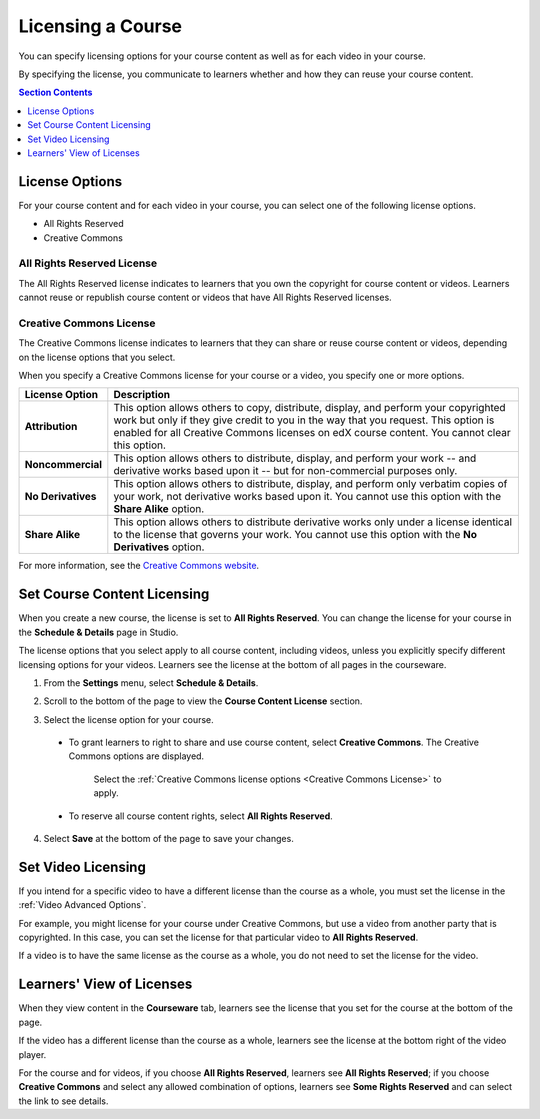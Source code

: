 .. _Licensing a Course:

######################################################
Licensing a Course
######################################################

You can specify licensing options for your course content as well as for each
video in your course.

By specifying the license, you communicate to learners whether and how they can
reuse your course content.

.. contents:: Section Contents
  :local:
  :depth: 1

.. _License Options:

*************************************
License Options
*************************************

For your course content and for each video in your course, you can select one
of the following license options.

* All Rights Reserved
* Creative Commons

.. _All Rights Reserved License:

====================================
All Rights Reserved License
====================================

The All Rights Reserved license indicates to learners that you own the
copyright for course content or videos. Learners cannot reuse or republish
course content or videos that have All Rights Reserved licenses.

.. _Creative Commons License:

====================================
Creative Commons License
====================================

The Creative Commons license indicates to learners that they can share or reuse
course content or videos, depending on the license options that you select.

When you specify a Creative Commons license for your course or a video, you
specify one or more options.

.. list-table::
   :widths: 10 70
   :header-rows: 1

   * - License Option
     - Description
   * - **Attribution**
     - This option allows others to copy, distribute, display, and perform your
       copyrighted work but only if they give credit to you in the way that you
       request. This option is enabled for all Creative Commons licenses on edX
       course content. You cannot clear this option.
   * - **Noncommercial**
     - This option allows others to distribute, display, and perform your work
       -- and derivative works based upon it -- but for non-commercial purposes
       only.
   * - **No Derivatives**
     - This option allows others to distribute, display, and perform only
       verbatim copies of your work, not derivative works based upon it. You cannot use this option with the **Share Alike** option.
   * - **Share Alike**
     - This option allows others to distribute derivative works only under a
       license identical to the license that governs your work. You cannot use this option with the **No Derivatives** option.

For more information, see the `Creative Commons website`_.

.. _Creative Commons website: http://creativecommons.org/licenses

.. _Set Course Content Licensing:

*************************************
Set Course Content Licensing
*************************************

When you create a new course, the license is set to **All Rights Reserved**.
You can change the license for your course in the **Schedule & Details** page
in Studio.

The license options that you select apply to all course content, including
videos, unless you explicitly specify different licensing options for your
videos. Learners see the license at the bottom of all pages in the courseware.

#. From the **Settings** menu, select **Schedule & Details**.

#. Scroll to the bottom of the page to view the **Course Content License**
   section.

   .. image:: ../../../shared/building_and_running_chapters/Images/course_license.png
      :alt: The Course Content License section of the Schedule & Details page.
      :width: 600

#. Select the license option for your course.

  * To grant learners to right to share and use course content, select
    **Creative Commons**. The Creative Commons options are displayed.
   
     .. image:: ../../../shared/building_and_running_chapters/Images/creative-commons-license-course.png
      :alt: The Creative Commons license options.
      :width: 600

     Select the :ref:`Creative Commons license options <Creative Commons
     License>` to apply.

  * To reserve all course content rights, select **All Rights Reserved**.

4. Select **Save** at the bottom of the page to save your changes.

.. _Set Video Licensing:

*************************************
Set Video Licensing
*************************************

If you intend for a specific video to have a different license than the course
as a whole, you must set the license in the :ref:`Video Advanced Options`.

For example, you might license for your course under Creative Commons, but use
a video from another party that is copyrighted. In this case, you can set the
license for that particular video to **All Rights Reserved**.

If a video is to have the same license as the course as a whole, you do not
need to set the license for the video.

.. _Learners View of Licenses:

*************************************
Learners' View of Licenses
*************************************

When they view content in the **Courseware** tab, learners see the license that
you set for the course at the bottom of the page.

.. image:: ../../../shared/building_and_running_chapters/Images/learner_course_license.png
  :alt: A course unit page with a pointer to the license.
  :width: 600

If the video has a different license than the course as a whole, learners see
the license at the bottom right of the video player.

.. image:: ../../../shared/building_and_running_chapters/Images/learner_video_license.png
 :alt: A video with a pointer to the license.
 :width: 600

For the course and for videos, if you choose **All Rights Reserved**, learners
see **All Rights Reserved**; if you choose **Creative Commons** and select any
allowed combination of options, learners see **Some Rights Reserved** and can
select the link to see details.
